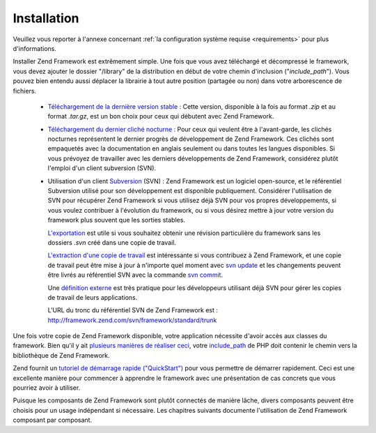 .. EN-Revision: none
.. _introduction.installation:

************
Installation
************

Veuillez vous reporter à l'annexe concernant :ref:`la configuration système requise <requirements>` pour plus
d'informations.

Installer Zend Framework est extrêmement simple. Une fois que vous avez téléchargé et décompressé le
framework, vous devez ajouter le dossier "/library" de la distribution en début de votre chemin d'inclusion
("*include_path*"). Vous pouvez bien entendu aussi déplacer la librairie à tout autre position (partagée ou non)
dans votre arborescence de fichiers.

   - `Téléchargement de la dernière version stable :`_ Cette version, disponible à la fois au format *.zip* et
     au format *.tar.gz*, est un bon choix pour ceux qui débutent avec Zend Framework.

   - `Téléchargement du dernier cliché nocturne :`_ Pour ceux qui veulent être à l'avant-garde, les clichés
     nocturnes représentent le dernier progrès de développement de Zend Framework. Ces clichés sont empaquetés
     avec la documentation en anglais seulement ou dans toutes les langues disponibles. Si vous prévoyez de
     travailler avec les derniers développements de Zend Framework, considérez plutôt l'emploi d'un client
     subversion (SVN).

   - Utilisation d'un client `Subversion`_ (SVN) : Zend Framework est un logiciel open-source, et le référentiel
     Subversion utilisé pour son développement est disponible publiquement. Considérer l'utilisation de SVN pour
     récupérer Zend Framework si vous utilisez déjà SVN pour vos propres développements, si vous voulez
     contribuer à l'évolution du framework, ou si vous désirez mettre à jour votre version du framework plus
     souvent que les sorties stables.

     `L'exportation`_ est utile si vous souhaitez obtenir une révision particulière du framework sans les
     dossiers *.svn* créé dans une copie de travail.

     `L'extraction d'une copie de travail`_ est intéressante si vous contribuez à Zend Framework, et une copie de
     travail peut être mise à jour à n'importe quel moment avec `svn update`_ et les changements peuvent être
     livrés au référentiel SVN avec la commande `svn commit`_.

     Une `définition externe`_ est très pratique pour les développeurs utilisant déjà SVN pour gérer les
     copies de travail de leurs applications.

     L'URL du tronc du référentiel SVN de Zend Framework est :
     `http://framework.zend.com/svn/framework/standard/trunk`_



Une fois votre copie de Zend Framework disponible, votre application nécessite d'avoir accès aux classes du
framework. Bien qu'il y ait `plusieurs manières de réaliser ceci`_, votre `include_path`_ de PHP doit contenir le
chemin vers la bibliothèque de Zend Framework.

Zend fournit un `tutoriel de démarrage rapide ("QuickStart")`_ pour vous permettre de démarrer rapidement. Ceci
est une excellente manière pour commencer à apprendre le framework avec une présentation de cas concrets que
vous pourriez avoir à utiliser.

Puisque les composants de Zend Framework sont plutôt connectés de manière lâche, divers composants peuvent
être choisis pour un usage indépendant si nécessaire. Les chapitres suivants documente l'utilisation de Zend
Framework composant par composant.



.. _`Téléchargement de la dernière version stable :`: http://framework.zend.com/download/latest
.. _`Téléchargement du dernier cliché nocturne :`: http://framework.zend.com/download/snapshot
.. _`Subversion`: http://subversion.tigris.org
.. _`L'exportation`: http://svnbook.red-bean.com/nightly/en/svn.ref.svn.c.export.html
.. _`L'extraction d'une copie de travail`: http://svnbook.red-bean.com/nightly/en/svn.ref.svn.c.checkout.html
.. _`svn update`: http://svnbook.red-bean.com/nightly/en/svn.ref.svn.c.update.html
.. _`svn commit`: http://svnbook.red-bean.com/nightly/en/svn.ref.svn.c.commit.html
.. _`définition externe`: http://svnbook.red-bean.com/nightly/en/svn.advanced.externals.html
.. _`http://framework.zend.com/svn/framework/standard/trunk`: http://framework.zend.com/svn/framework/trunk
.. _`plusieurs manières de réaliser ceci`: http://www.php.net/manual/fr/configuration.changes.php
.. _`include_path`: http://www.php.net/manual/fr/ini.core.php#ini.include-path
.. _`tutoriel de démarrage rapide ("QuickStart")`: http://framework.zend.com/docs/quickstart
